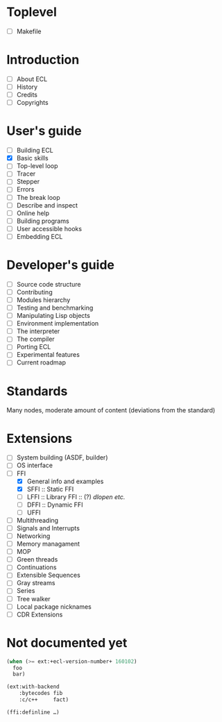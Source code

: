 * Toplevel
- [ ] Makefile

* Introduction
- [ ] About ECL
- [ ] History
- [ ] Credits
- [ ] Copyrights

* User's guide
- [-] Building ECL
- [X] Basic skills
- [ ] Top-level loop
- [ ] Tracer
- [ ] Stepper
- [ ] Errors
- [ ] The break loop
- [ ] Describe and inspect
- [ ] Online help
- [ ] Building programs
- [ ] User accessible hooks
- [ ] Embedding ECL

* Developer's guide
- [ ] Source code structure
- [ ] Contributing
- [ ] Modules hierarchy
- [ ] Testing and benchmarking
- [ ] Manipulating Lisp objects
- [ ] Environment implementation
- [ ] The interpreter
- [ ] The compiler
- [ ] Porting ECL
- [ ] Experimental features
- [ ] Current roadmap

* Standards
Many nodes, moderate amount of content (deviations from the standard)

* Extensions
- [ ] System building (ASDF, builder)
- [ ] OS interface
- [-] FFI
  - [X] General info and examples
  - [X] SFFI :: Static FFI
  - [ ] LFFI :: Library FFI :: (?) /dlopen etc./
  - [ ] DFFI :: Dynamic FFI
  - [ ] UFFI
- [ ] Multithreading
- [ ] Signals and Interrupts
- [ ] Networking
- [ ] Memory managament
- [ ] MOP
- [ ] Green threads
- [ ] Continuations
- [ ] Extensible Sequences
- [ ] Gray streams
- [ ] Series
- [ ] Tree walker
- [ ] Local package nicknames
- [ ] CDR Extensions

* Not documented yet
#+BEGIN_SRC lisp
  (when (>= ext:+ecl-version-number+ 160102)
    foo
    bar)

  (ext:with-backend
      :bytecodes fib
      :c/c++     fact)
  
  (ffi:definline …)
#+END_SRC

